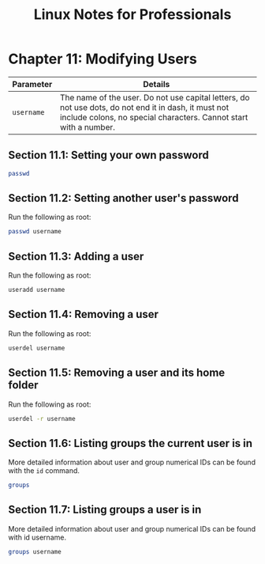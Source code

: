 #+STARTUP: showeverything
#+title: Linux Notes for Professionals

* Chapter 11: Modifying Users

| Parameter  | Details                                                                                                                                                                  |
|------------+--------------------------------------------------------------------------------------------------------------------------------------------------------------------------|
| ~username~ | The name of the user. Do not use capital letters, do not use dots, do not end it in dash, it must not include colons, no special characters. Cannot start with a number. |

** Section 11.1: Setting your own password

#+begin_src bash
  passwd
#+end_src

** Section 11.2: Setting another user's password

   Run the following as root:

#+begin_src bash
  passwd username
#+end_src

** Section 11.3: Adding a user

   Run the following as root:

#+begin_src bash
  useradd username
#+end_src

** Section 11.4: Removing a user

   Run the following as root:

#+begin_src bash
  userdel username
#+end_src

** Section 11.5: Removing a user and its home folder

   Run the following as root:

#+begin_src bash
  userdel -r username
#+end_src

** Section 11.6: Listing groups the current user is in

   More detailed information about user and group numerical IDs can be found
   with the ~id~ command.

#+begin_src bash
  groups
#+end_src
   
** Section 11.7: Listing groups a user is in

   More detailed information about user and group numerical IDs can be found with id username.

#+begin_src bash
  groups username
#+end_src
